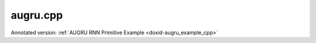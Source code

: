.. index:: pair: example; augru.cpp
.. _doxid-augru_8cpp-example:

augru.cpp
=========

Annotated version: :ref:`AUGRU RNN Primitive Example <doxid-augru_example_cpp>`



.. ref-code-block:: cpp

	/*******************************************************************************
	* Copyright 2022-2025 Intel Corporation
	*
	* Licensed under the Apache License, Version 2.0 (the "License");
	* you may not use this file except in compliance with the License.
	* You may obtain a copy of the License at
	*
	*     http://www.apache.org/licenses/LICENSE-2.0
	*
	* Unless required by applicable law or agreed to in writing, software
	* distributed under the License is distributed on an "AS IS" BASIS,
	* WITHOUT WARRANTIES OR CONDITIONS OF ANY KIND, either express or implied.
	* See the License for the specific language governing permissions and
	* limitations under the License.
	*******************************************************************************/
	
	
	
	
	#include <algorithm>
	#include <cmath>
	#include <iostream>
	#include <string>
	#include <vector>
	
	#include "example_utils.hpp"
	#include "oneapi/dnnl/dnnl.hpp"
	
	using namespace :ref:`dnnl <doxid-namespacednnl>`;
	
	void augru_example(:ref:`dnnl::engine::kind <doxid-structdnnl_1_1engine_1a2635da16314dcbdb9bd9ea431316bb1a>` engine_kind) {
	
	    if (engine_kind == :ref:`engine::kind::gpu <doxid-structdnnl_1_1engine_1a2635da16314dcbdb9bd9ea431316bb1aa0aa0be2a866411d9ff03515227454947>`)
	        throw example_allows_unimplemented {
	                "No AUGRU implementation is available for GPU.\n"};
	
	    // Create execution dnnl::engine.
	    :ref:`dnnl::engine <doxid-structdnnl_1_1engine>` :ref:`engine <doxid-structdnnl_1_1engine>`(engine_kind, 0);
	
	    // Create dnnl::stream.
	    :ref:`dnnl::stream <doxid-structdnnl_1_1stream>` engine_stream(:ref:`engine <doxid-structdnnl_1_1engine>`);
	
	    // Tensor dimensions.
	    const :ref:`memory::dim <doxid-structdnnl_1_1memory_1a281426f169daa042dcf5379c8fce21a9>` N = 26, // batch size
	            T = 6, // time steps
	            C = 12, // channels
	            G = 3, // gates
	            L = 1, // layers
	            D = 1; // directions
	
	    // Source (src), weights, bias, attention, and destination (dst) tensors
	    // dimensions.
	    :ref:`memory::dims <doxid-structdnnl_1_1memory_1a7d9f4b6ad8caf3969f436cd9ff27e9bb>` src_dims = {T, N, C};
	    :ref:`memory::dims <doxid-structdnnl_1_1memory_1a7d9f4b6ad8caf3969f436cd9ff27e9bb>` attention_dims = {T, N, 1};
	    :ref:`memory::dims <doxid-structdnnl_1_1memory_1a7d9f4b6ad8caf3969f436cd9ff27e9bb>` weights_dims = {L, D, C, G, C};
	    :ref:`memory::dims <doxid-structdnnl_1_1memory_1a7d9f4b6ad8caf3969f436cd9ff27e9bb>` bias_dims = {L, D, G, C};
	    :ref:`memory::dims <doxid-structdnnl_1_1memory_1a7d9f4b6ad8caf3969f436cd9ff27e9bb>` dst_dims = {T, N, C};
	
	    // Allocate buffers.
	    std::vector<float> src_layer_data(product(src_dims));
	    std::vector<float> attention_data(product(attention_dims));
	    std::vector<float> weights_layer_data(product(weights_dims));
	    std::vector<float> weights_iter_data(product(weights_dims));
	    std::vector<float> bias_data(product(bias_dims));
	    std::vector<float> dst_layer_data(product(dst_dims));
	
	    // Initialize src, weights, and bias tensors.
	    std::generate(src_layer_data.begin(), src_layer_data.end(), []() {
	        static int i = 0;
	        return std::cos(i++ / 10.f);
	    });
	    std::generate(attention_data.begin(), attention_data.end(), []() {
	        static int i = 0;
	        return std::sin(i++ * 2.f);
	    });
	    std::generate(weights_layer_data.begin(), weights_layer_data.end(), []() {
	        static int i = 0;
	        return std::sin(i++ * 2.f);
	    });
	    std::generate(bias_data.begin(), bias_data.end(), []() {
	        static int i = 0;
	        return std::tanh(float(i++));
	    });
	
	    // Create memory descriptors and memory objects for src, bias, and dst.
	    auto src_layer_md = :ref:`memory::desc <doxid-structdnnl_1_1memory_1_1desc>`(
	            src_dims, :ref:`memory::data_type::f32 <doxid-structdnnl_1_1memory_1a8e83474ec3a50e08e37af76c8c075dcea512dc597be7ae761876315165dc8bd2e>`, :ref:`memory::format_tag::tnc <doxid-structdnnl_1_1memory_1a8e71077ed6a5f7fb7b3e6e1a5a2ecf3fac775cf954921a129a65eb929476de911>`);
	    auto attention_md = :ref:`memory::desc <doxid-structdnnl_1_1memory_1_1desc>`(
	            attention_dims, :ref:`memory::data_type::f32 <doxid-structdnnl_1_1memory_1a8e83474ec3a50e08e37af76c8c075dcea512dc597be7ae761876315165dc8bd2e>`, :ref:`memory::format_tag::tnc <doxid-structdnnl_1_1memory_1a8e71077ed6a5f7fb7b3e6e1a5a2ecf3fac775cf954921a129a65eb929476de911>`);
	    auto bias_md = :ref:`memory::desc <doxid-structdnnl_1_1memory_1_1desc>`(
	            bias_dims, :ref:`memory::data_type::f32 <doxid-structdnnl_1_1memory_1a8e83474ec3a50e08e37af76c8c075dcea512dc597be7ae761876315165dc8bd2e>`, :ref:`memory::format_tag::ldgo <doxid-structdnnl_1_1memory_1a8e71077ed6a5f7fb7b3e6e1a5a2ecf3fab8690cd92ccee6a0ad55faccc0346aab>`);
	    auto dst_layer_md = :ref:`memory::desc <doxid-structdnnl_1_1memory_1_1desc>`(
	            dst_dims, :ref:`memory::data_type::f32 <doxid-structdnnl_1_1memory_1a8e83474ec3a50e08e37af76c8c075dcea512dc597be7ae761876315165dc8bd2e>`, :ref:`memory::format_tag::tnc <doxid-structdnnl_1_1memory_1a8e71077ed6a5f7fb7b3e6e1a5a2ecf3fac775cf954921a129a65eb929476de911>`);
	
	    auto src_layer_mem = :ref:`memory <doxid-structdnnl_1_1memory>`(src_layer_md, :ref:`engine <doxid-structdnnl_1_1engine>`);
	    auto attention_mem = :ref:`memory <doxid-structdnnl_1_1memory>`(attention_md, :ref:`engine <doxid-structdnnl_1_1engine>`);
	    auto bias_mem = :ref:`memory <doxid-structdnnl_1_1memory>`(bias_md, :ref:`engine <doxid-structdnnl_1_1engine>`);
	    auto dst_layer_mem = :ref:`memory <doxid-structdnnl_1_1memory>`(dst_layer_md, :ref:`engine <doxid-structdnnl_1_1engine>`);
	
	    // Create memory objects for weights using user's memory layout. In this
	    // example, LDIGO is assumed.
	    auto user_weights_layer_mem = :ref:`memory <doxid-structdnnl_1_1memory>`(
	            {weights_dims, :ref:`memory::data_type::f32 <doxid-structdnnl_1_1memory_1a8e83474ec3a50e08e37af76c8c075dcea512dc597be7ae761876315165dc8bd2e>`, :ref:`memory::format_tag::ldigo <doxid-structdnnl_1_1memory_1a8e71077ed6a5f7fb7b3e6e1a5a2ecf3fa4e62e330c56963f9ead98490cd57ef7b>`},
	            :ref:`engine <doxid-structdnnl_1_1engine>`);
	    auto user_weights_iter_mem = :ref:`memory <doxid-structdnnl_1_1memory>`(
	            {weights_dims, :ref:`memory::data_type::f32 <doxid-structdnnl_1_1memory_1a8e83474ec3a50e08e37af76c8c075dcea512dc597be7ae761876315165dc8bd2e>`, :ref:`memory::format_tag::ldigo <doxid-structdnnl_1_1memory_1a8e71077ed6a5f7fb7b3e6e1a5a2ecf3fa4e62e330c56963f9ead98490cd57ef7b>`},
	            :ref:`engine <doxid-structdnnl_1_1engine>`);
	
	    // Write data to memory object's handle.
	    write_to_dnnl_memory(src_layer_data.data(), src_layer_mem);
	    write_to_dnnl_memory(attention_data.data(), attention_mem);
	    write_to_dnnl_memory(bias_data.data(), bias_mem);
	    write_to_dnnl_memory(weights_layer_data.data(), user_weights_layer_mem);
	    write_to_dnnl_memory(weights_iter_data.data(), user_weights_iter_mem);
	
	    // Create memory descriptors for weights with format_tag::any. This enables
	    // the AUGRU primitive to choose the optimized memory layout.
	    auto augru_weights_layer_md = :ref:`memory::desc <doxid-structdnnl_1_1memory_1_1desc>`(
	            weights_dims, :ref:`memory::data_type::f32 <doxid-structdnnl_1_1memory_1a8e83474ec3a50e08e37af76c8c075dcea512dc597be7ae761876315165dc8bd2e>`, :ref:`memory::format_tag::any <doxid-structdnnl_1_1memory_1a8e71077ed6a5f7fb7b3e6e1a5a2ecf3fa100b8cad7cf2a56f6df78f171f97a1ec>`);
	    auto augru_weights_iter_md = :ref:`memory::desc <doxid-structdnnl_1_1memory_1_1desc>`(
	            weights_dims, :ref:`memory::data_type::f32 <doxid-structdnnl_1_1memory_1a8e83474ec3a50e08e37af76c8c075dcea512dc597be7ae761876315165dc8bd2e>`, :ref:`memory::format_tag::any <doxid-structdnnl_1_1memory_1a8e71077ed6a5f7fb7b3e6e1a5a2ecf3fa100b8cad7cf2a56f6df78f171f97a1ec>`);
	
	    // Optional memory descriptors for recurrent data.
	    auto src_iter_md = :ref:`memory::desc <doxid-structdnnl_1_1memory_1_1desc>`();
	    auto dst_iter_md = :ref:`memory::desc <doxid-structdnnl_1_1memory_1_1desc>`();
	
	    // Create primitive descriptor.
	    auto augru_pd
	            = :ref:`augru_forward::primitive_desc <doxid-structdnnl_1_1augru__forward_1_1primitive__desc>`(:ref:`engine <doxid-structdnnl_1_1engine>`, :ref:`prop_kind::forward_training <doxid-group__dnnl__api__attributes_1ggac7db48f6583aa9903e54c2a39d65438fa24775787fab8f13aa4809e1ce8f82aeb>`,
	                    :ref:`rnn_direction::unidirectional_left2right <doxid-group__dnnl__api__rnn_1gga33315cf335d1cbe26fd6b70d956e23d5a04f4bf4bc6a47e30f0353597e244c44a>`, src_layer_md,
	                    src_iter_md, attention_md, augru_weights_layer_md,
	                    augru_weights_iter_md, bias_md, dst_layer_md, dst_iter_md);
	
	    // For now, assume that the weights memory layout generated by the primitive
	    // and the ones provided by the user are identical.
	    auto augru_weights_layer_mem = user_weights_layer_mem;
	    auto augru_weights_iter_mem = user_weights_iter_mem;
	
	    // Reorder the data in case the weights memory layout generated by the
	    // primitive and the one provided by the user are different. In this case,
	    // we create additional memory objects with internal buffers that will
	    // contain the reordered data.
	    if (augru_pd.weights_desc() != user_weights_layer_mem.get_desc()) {
	        augru_weights_layer_mem = :ref:`memory <doxid-structdnnl_1_1memory>`(augru_pd.weights_desc(), :ref:`engine <doxid-structdnnl_1_1engine>`);
	        :ref:`reorder <doxid-structdnnl_1_1reorder>`(user_weights_layer_mem, augru_weights_layer_mem)
	                .:ref:`execute <doxid-structdnnl_1_1reorder_1ab9d5265274a13d4afa1fe33d784a1027>`(engine_stream, user_weights_layer_mem,
	                        augru_weights_layer_mem);
	    }
	
	    if (augru_pd.weights_iter_desc() != user_weights_iter_mem.:ref:`get_desc <doxid-structdnnl_1_1memory_1ad8a1ad28ed7acf9c34c69e4b882c6e92>`()) {
	        augru_weights_iter_mem = :ref:`memory <doxid-structdnnl_1_1memory>`(augru_pd.weights_iter_desc(), :ref:`engine <doxid-structdnnl_1_1engine>`);
	        :ref:`reorder <doxid-structdnnl_1_1reorder>`(user_weights_iter_mem, augru_weights_iter_mem)
	                .:ref:`execute <doxid-structdnnl_1_1reorder_1ab9d5265274a13d4afa1fe33d784a1027>`(engine_stream, user_weights_iter_mem,
	                        augru_weights_iter_mem);
	    }
	
	    // Create the memory objects from the primitive descriptor. A workspace is
	    // also required for AUGRU.
	    // NOTE: Here, the workspace is required for later usage in backward
	    // propagation mode.
	    auto src_iter_mem = :ref:`memory <doxid-structdnnl_1_1memory>`(augru_pd.src_iter_desc(), :ref:`engine <doxid-structdnnl_1_1engine>`);
	    auto weights_iter_mem = :ref:`memory <doxid-structdnnl_1_1memory>`(augru_pd.weights_iter_desc(), :ref:`engine <doxid-structdnnl_1_1engine>`);
	    auto dst_iter_mem = :ref:`memory <doxid-structdnnl_1_1memory>`(augru_pd.dst_iter_desc(), :ref:`engine <doxid-structdnnl_1_1engine>`);
	    auto workspace_mem = :ref:`memory <doxid-structdnnl_1_1memory>`(augru_pd.workspace_desc(), :ref:`engine <doxid-structdnnl_1_1engine>`);
	
	    // Create the primitive.
	    auto augru_prim = :ref:`augru_forward <doxid-structdnnl_1_1augru__forward>`(augru_pd);
	
	    // Primitive arguments
	    std::unordered_map<int, memory> augru_args;
	    augru_args.insert({:ref:`DNNL_ARG_SRC_LAYER <doxid-group__dnnl__api__primitives__common_1gab91ce4d04cf4e98e3a407daa0676764f>`, src_layer_mem});
	    augru_args.insert({:ref:`DNNL_ARG_AUGRU_ATTENTION <doxid-group__dnnl__api__primitives__common_1ga635c81b2547d4291a82d53a70b6aa8d6>`, attention_mem});
	    augru_args.insert({:ref:`DNNL_ARG_WEIGHTS_LAYER <doxid-group__dnnl__api__primitives__common_1ga1ac9e1f1327be3902b488b64bae1b4c5>`, augru_weights_layer_mem});
	    augru_args.insert({:ref:`DNNL_ARG_WEIGHTS_ITER <doxid-group__dnnl__api__primitives__common_1ga5a9c39486c01ad263e29677a32735af8>`, augru_weights_iter_mem});
	    augru_args.insert({:ref:`DNNL_ARG_BIAS <doxid-group__dnnl__api__primitives__common_1gad0cbc09942aba93fbe3c0c2e09166f0d>`, bias_mem});
	    augru_args.insert({:ref:`DNNL_ARG_DST_LAYER <doxid-group__dnnl__api__primitives__common_1gacfc123a6a4ff3b4af4cd27ed66fb8528>`, dst_layer_mem});
	    augru_args.insert({:ref:`DNNL_ARG_SRC_ITER <doxid-group__dnnl__api__primitives__common_1gaf35f4f604284f1b00bb35bffd0f7a143>`, src_iter_mem});
	    augru_args.insert({:ref:`DNNL_ARG_DST_ITER <doxid-group__dnnl__api__primitives__common_1ga13b91cbd3f531d9c90227895a275d5a6>`, dst_iter_mem});
	    augru_args.insert({:ref:`DNNL_ARG_WORKSPACE <doxid-group__dnnl__api__primitives__common_1ga550c80e1b9ba4f541202a7ac98be117f>`, workspace_mem});
	
	    // Primitive execution: AUGRU.
	    augru_prim.execute(engine_stream, augru_args);
	
	    // Wait for the computation to finalize.
	    engine_stream.wait();
	
	    // Read data from memory object's handle.
	    read_from_dnnl_memory(dst_layer_data.data(), dst_layer_mem);
	}
	
	int main(int argc, char **argv) {
	    return handle_example_errors(augru_example, parse_engine_kind(argc, argv));
	}
